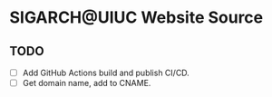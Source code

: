 * SIGARCH@UIUC Website Source


** TODO
- [ ] Add GitHub Actions build and publish CI/CD.
- [ ] Get domain name, add to CNAME.
